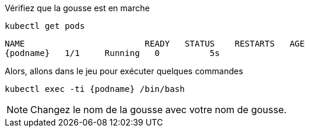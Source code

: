 Vérifiez que la gousse est en marche::

[.lines_space]
[.console-input]
[source,bash, subs="+macros,+attributes"]
----
kubectl get pods
----

[.console-output]
[source,bash,subs="+macros,+attributes"]
----
NAME                        READY   STATUS    RESTARTS   AGE
{podname}   1/1     Running   0          5s
----

Alors, allons dans le jeu pour exécuter quelques commandes::

[.console-input]
[source,bash, subs="+macros,+attributes"]
----
kubectl exec -ti {podname} /bin/bash
----

NOTE: Changez le nom de la gousse avec votre nom de gousse.